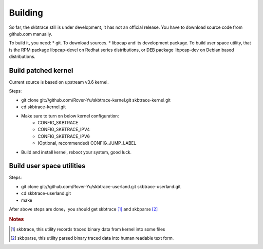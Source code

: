 
.. _building:

**************
Building
**************

So far, the skbtrace still is under development, it has not an official release. You have to download source code from github.com manually.

To build it, you need:
* git. To download sources.
* libpcap and its development package. To build user space utility, that is the RPM package libpcap-devel on Redhat series distributions, or DEB package libpcap-dev on Debian based distributions.

Build patched kernel
===========================

Current source is based on upstream v3.6 kernel.

Steps:

* git clone git://github.com/Rover-Yu/skbtrace-kernel.git skbtrace-kernel.git
* cd skbtrace-kernel.git
* Make sure to turn on below kernel configuration:
     * CONFIG_SKBTRACE
     * CONFIG_SKBTRACE_IPV4
     * CONFIG_SKBTRACE_IPV6
     * (Optional, recommended) CONFIG_JUMP_LABEL
* Build and install kernel, reboot your system, good luck.

Build user space utilities
==========================

Steps:

* git clone git://github.com/Rover-Yu/skbtrace-userland.git skbtrace-userland.git
* cd skbtrace-userland.git
* make

After above steps are done，you should get skbtrace [#]_ and skbparse [#]_

.. rubric:: Notes

.. [#] skbtrace, this utility records traced binary data from kernel into some files
.. [#] skbparse, this utility parsed binary traced data into human readable text form.
